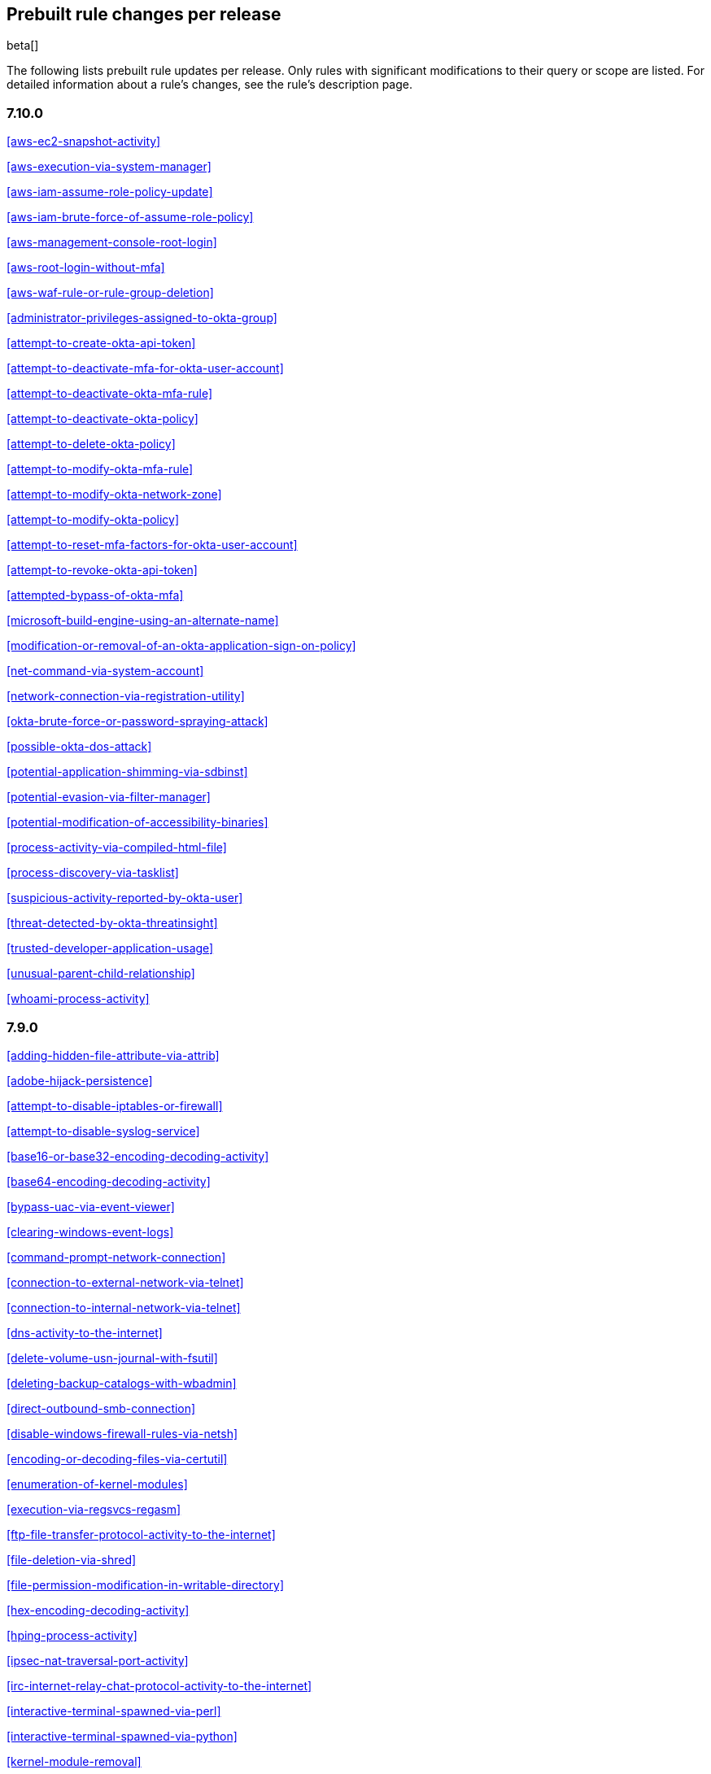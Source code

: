[[prebuilt-rules-changelog]]
== Prebuilt rule changes per release

beta[]

The following lists prebuilt rule updates per release. Only rules with
significant modifications to their query or scope are listed. For detailed
information about a rule's changes, see the rule's description page.

[float]
=== 7.10.0

<<aws-ec2-snapshot-activity>>

<<aws-execution-via-system-manager>>

<<aws-iam-assume-role-policy-update>>

<<aws-iam-brute-force-of-assume-role-policy>>

<<aws-management-console-root-login>>

<<aws-root-login-without-mfa>>

<<aws-waf-rule-or-rule-group-deletion>>

<<administrator-privileges-assigned-to-okta-group>>

<<attempt-to-create-okta-api-token>>

<<attempt-to-deactivate-mfa-for-okta-user-account>>

<<attempt-to-deactivate-okta-mfa-rule>>

<<attempt-to-deactivate-okta-policy>>

<<attempt-to-delete-okta-policy>>

<<attempt-to-modify-okta-mfa-rule>>

<<attempt-to-modify-okta-network-zone>>

<<attempt-to-modify-okta-policy>>

<<attempt-to-reset-mfa-factors-for-okta-user-account>>

<<attempt-to-revoke-okta-api-token>>

<<attempted-bypass-of-okta-mfa>>

<<microsoft-build-engine-using-an-alternate-name>>

<<modification-or-removal-of-an-okta-application-sign-on-policy>>

<<net-command-via-system-account>>

<<network-connection-via-registration-utility>>

<<okta-brute-force-or-password-spraying-attack>>

<<possible-okta-dos-attack>>

<<potential-application-shimming-via-sdbinst>>

<<potential-evasion-via-filter-manager>>

<<potential-modification-of-accessibility-binaries>>

<<process-activity-via-compiled-html-file>>

<<process-discovery-via-tasklist>>

<<suspicious-activity-reported-by-okta-user>>

<<threat-detected-by-okta-threatinsight>>

<<trusted-developer-application-usage>>

<<unusual-parent-child-relationship>>

<<whoami-process-activity>>

[float]
=== 7.9.0

<<adding-hidden-file-attribute-via-attrib>>

<<adobe-hijack-persistence>>

<<attempt-to-disable-iptables-or-firewall>>

<<attempt-to-disable-syslog-service>>

<<base16-or-base32-encoding-decoding-activity>>

<<base64-encoding-decoding-activity>>

<<bypass-uac-via-event-viewer>>

<<clearing-windows-event-logs>>

<<command-prompt-network-connection>>

<<connection-to-external-network-via-telnet>>

<<connection-to-internal-network-via-telnet>>

<<dns-activity-to-the-internet>>

<<delete-volume-usn-journal-with-fsutil>>

<<deleting-backup-catalogs-with-wbadmin>>

<<direct-outbound-smb-connection>>

<<disable-windows-firewall-rules-via-netsh>>

<<encoding-or-decoding-files-via-certutil>>

<<enumeration-of-kernel-modules>>

<<execution-via-regsvcs-regasm>>

<<ftp-file-transfer-protocol-activity-to-the-internet>>

<<file-deletion-via-shred>>

<<file-permission-modification-in-writable-directory>>

<<hex-encoding-decoding-activity>>

<<hping-process-activity>>

<<ipsec-nat-traversal-port-activity>>

<<irc-internet-relay-chat-protocol-activity-to-the-internet>>

<<interactive-terminal-spawned-via-perl>>

<<interactive-terminal-spawned-via-python>>

<<kernel-module-removal>>

<<local-scheduled-task-commands>>

<<local-service-commands>>

<<microsoft-build-engine-loading-windows-credential-libraries>>

<<microsoft-build-engine-started-an-unusual-process>>

<<microsoft-build-engine-started-by-a-script-process>>

<<microsoft-build-engine-started-by-a-system-process>>

<<microsoft-build-engine-started-by-an-office-application>>

<<microsoft-build-engine-using-an-alternate-name>>

<<mknod-process-activity>>

<<modification-of-boot-configuration>>

<<msbuild-making-network-connections>>

<<net-command-via-system-account>>

<<netcat-network-activity>>

<<network-connection-via-certutil>>

<<network-connection-via-compiled-html-file>>

<<network-connection-via-msxsl>>

<<network-connection-via-mshta>>

<<network-connection-via-registration-utility>>

<<network-connection-via-signed-binary>>

<<network-sniffing-via-tcpdump>>

<<nmap-process-activity>>

<<nping-process-activity>>

<<pptp-point-to-point-tunneling-protocol-activity>>

<<persistence-via-kernel-module-modification>>

<<potential-dns-tunneling-via-iodine>>

<<potential-disabling-of-selinux>>

<<potential-shell-via-web-server>>

<<powershell-spawning-cmd>>

<<proxy-port-activity-to-the-internet>>

<<psexec-network-connection>>

<<rdp-remote-desktop-protocol-from-the-internet>>

<<rdp-remote-desktop-protocol-to-the-internet>>

<<rpc-remote-procedure-call-from-the-internet>>

<<rpc-remote-procedure-call-to-the-internet>>

<<smb-windows-file-sharing-activity-to-the-internet>>

<<smtp-on-port-26-tcp>>

<<smtp-to-the-internet>>

<<sql-traffic-to-the-internet>>

<<ssh-secure-shell-from-the-internet>>

<<ssh-secure-shell-to-the-internet>>

<<setgid-bit-set-via-chmod>>

<<setuid-bit-set-via-chmod>>

<<socat-process-activity>>

<<strace-process-activity>>

<<sudoers-file-modification>>

<<suspicious-ms-office-child-process>>

<<suspicious-ms-outlook-child-process>>

<<suspicious-pdf-reader-child-process>>

<<svchost-spawning-cmd>>

<<system-shells-via-services>>

<<tcp-port-8000-activity-to-the-internet>>

<<telnet-port-activity>>

<<tor-activity-to-the-internet>>

<<unusual-network-connection-via-rundll32>>

<<unusual-parent-child-relationship>>

<<unusual-process-execution-temp>>

<<unusual-process-network-connection>>

<<user-account-creation>>

<<user-discovery-via-whoami>>

<<vnc-virtual-network-computing-from-the-internet>>

<<vnc-virtual-network-computing-to-the-internet>>

<<virtual-machine-fingerprinting>>

<<volume-shadow-copy-deletion-via-vssadmin>>

<<volume-shadow-copy-deletion-via-wmic>>

<<windows-script-executing-powershell>>

[float]
=== 7.8.0

<<potential-shell-via-web-server>>

<<unusual-network-connection-via-rundll32>>

[float]
=== 7.7.0


These prebuilt rules have been removed:

* Execution via Signed Binary
* Suspicious Process spawning from Script Interpreter
* Suspicious Script Object Execution

These prebuilt rules have been updated:

<<adding-hidden-file-attribute-via-attrib>>

<<adversary-behavior-detected-endpoint-security>>

<<clearing-windows-event-logs>>

<<command-prompt-network-connection>>

<<credential-dumping-detected-endpoint-security>>

<<credential-dumping-prevented-endpoint-security>>

<<credential-manipulation-detected-endpoint-security>>

<<credential-manipulation-prevented-endpoint-security>>

<<dns-activity-to-the-internet>>

<<delete-volume-usn-journal-with-fsutil>>

<<deleting-backup-catalogs-with-wbadmin>>

<<direct-outbound-smb-connection>>

<<disable-windows-firewall-rules-via-netsh>>

<<encoding-or-decoding-files-via-certutil>>

<<exploit-detected-endpoint-security>>

<<exploit-prevented-endpoint-security>>

<<ftp-file-transfer-protocol-activity-to-the-internet>>

<<hping-process-activity>>

<<irc-internet-relay-chat-protocol-activity-to-the-internet>>

<<local-scheduled-task-commands>>

<<local-service-commands>>

<<malware-detected-endpoint-security>>

<<malware-prevented-endpoint-security>>

<<mknod-process-activity>>

<<msbuild-making-network-connections>>

<<netcat-network-activity>>

<<network-connection-via-compiled-html-file>>

<<network-connection-via-mshta>>

<<network-connection-via-registration-utility>>

<<network-connection-via-signed-binary>>

<<network-sniffing-via-tcpdump>>

<<nmap-process-activity>>

<<nping-process-activity>>

<<permission-theft-detected-endpoint-security>>

<<permission-theft-prevented-endpoint-security>>

<<persistence-via-kernel-module-modification>>

<<potential-dns-tunneling-via-iodine>>

<<potential-modification-of-accessibility-binaries>>

<<process-injection-detected-endpoint-security>>

<<process-injection-prevented-endpoint-security>>

<<proxy-port-activity-to-the-internet>>

<<psexec-network-connection>>

<<rdp-remote-desktop-protocol-from-the-internet>>

<<rdp-remote-desktop-protocol-to-the-internet>>

<<rpc-remote-procedure-call-from-the-internet>>

<<rpc-remote-procedure-call-to-the-internet>>

<<ransomware-detected-endpoint-security>>

<<ransomware-prevented-endpoint-security>>

<<smb-windows-file-sharing-activity-to-the-internet>>

<<smtp-to-the-internet>>

<<sql-traffic-to-the-internet>>

<<ssh-secure-shell-from-the-internet>>

<<ssh-secure-shell-to-the-internet>>

<<socat-process-activity>>

<<strace-process-activity>>

<<suspicious-ms-office-child-process>>

<<suspicious-ms-outlook-child-process>>

<<system-shells-via-services>>

<<tcp-port-8000-activity-to-the-internet>>

<<tor-activity-to-the-internet>>

<<trusted-developer-application-usage>>

<<unusual-network-connection-via-rundll32>>

<<unusual-parent-child-relationship>>

<<unusual-process-execution-temp>>

<<unusual-process-network-connection>>

<<user-account-creation>>

<<user-discovery-via-whoami>>

<<vnc-virtual-network-computing-from-the-internet>>

<<vnc-virtual-network-computing-to-the-internet>>

<<volume-shadow-copy-deletion-via-vssadmin>>

<<volume-shadow-copy-deletion-via-wmic>>

<<web-application-suspicious-activity-no-user-agent>>

<<windows-script-executing-powershell>>

[float]
=== 7.6.2

<<adobe-hijack-persistence>>

[float]
=== 7.6.1

<<dns-activity-to-the-internet>>

<<ftp-file-transfer-protocol-activity-to-the-internet>>

<<ipsec-nat-traversal-port-activity>>

<<irc-internet-relay-chat-protocol-activity-to-the-internet>>

<<pptp-point-to-point-tunneling-protocol-activity>>

<<potential-shell-via-web-server>>

<<proxy-port-activity-to-the-internet>>

<<rdp-remote-desktop-protocol-from-the-internet>>

<<rdp-remote-desktop-protocol-to-the-internet>>

<<rpc-remote-procedure-call-from-the-internet>>

<<rpc-remote-procedure-call-to-the-internet>>

<<smb-windows-file-sharing-activity-to-the-internet>>

<<smtp-on-port-26-tcp>>

<<smtp-to-the-internet>>

<<sql-traffic-to-the-internet>>

<<ssh-secure-shell-from-the-internet>>

<<ssh-secure-shell-to-the-internet>>

<<tcp-port-8000-activity-to-the-internet>>

<<telnet-port-activity>>

<<tor-activity-to-the-internet>>

<<vnc-virtual-network-computing-from-the-internet>>

<<vnc-virtual-network-computing-to-the-internet>>

